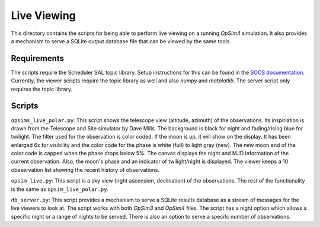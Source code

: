 Live Viewing
============

This directory contains the scripts for being able to perform live viewing on a running *OpSim4* simulation. It also provides a mechanism to serve a SQLite output database file that can be viewed by the same tools.

Requirements
------------

The scripts require the Scheduler SAL topic library. Setup instructions for this can be found in the `SOCS documentation`_. Currently, the viewer scripts require the topic library as well and also *numpy* and *matplotlib*. The server script only requires the topic library.

Scripts
-------

``opsims_live_polar.py``: This script shows the telescope view (altitude, azimuth) of the observations. Its inspiriation is drawn from the Telescope and Site simulator by Dave Mills. The background is black for night and fading/rising blue for twilight. The filter used for the observation is color coded. If the moon is up, it will show on the display. It has been enlarged 6x for visibility and the color code for the phase is white (full) to light gray (new). The new moon end of the color code is capped when the phase drops below 5%. The canvas displays the night and MJD information of the current observation. Also, the moon's phase and an indicator of twilight/night is displayed. The viewer keeps a 10 obeservation list showing the recent history of observations. 

``opsim_live.py``: This script is a sky view (right ascension, declination) of the observations. The rest of the functionality is the same as ``opsim_live_polar.py``. 

``db_server.py``: This script provides a mechanism to serve a SQLite results database as a stream of messages for the live viewers to look at. The script works with both *OpSim3* and *OpSim4* files. The script has a night option which allows a specific night or a range of nights to be served. There is also an option to serve a specifc number of observations.

.. _`SOCS documentation`: https://lsst-sims.github.io/sims_ocs/installation.html#sal-installation